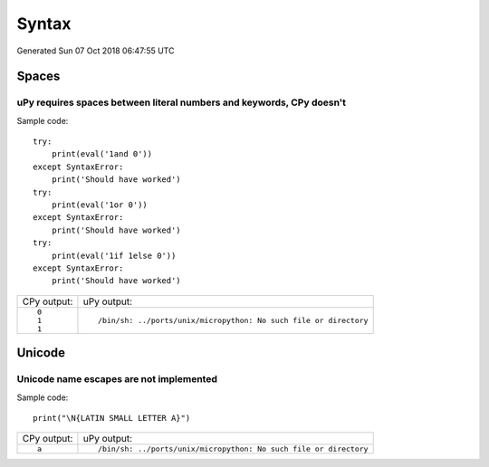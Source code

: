.. This document was generated by tools/gen-cpydiff.py

Syntax
======
Generated Sun 07 Oct 2018 06:47:55 UTC

Spaces
------

.. _cpydiff_syntax_spaces:

uPy requires spaces between literal numbers and keywords, CPy doesn't
~~~~~~~~~~~~~~~~~~~~~~~~~~~~~~~~~~~~~~~~~~~~~~~~~~~~~~~~~~~~~~~~~~~~~

Sample code::

    try:
        print(eval('1and 0'))
    except SyntaxError:
        print('Should have worked')
    try:
        print(eval('1or 0'))
    except SyntaxError:
        print('Should have worked')
    try:
        print(eval('1if 1else 0'))
    except SyntaxError:
        print('Should have worked')

+-------------+-------------------------------------------------------------------+
| CPy output: | uPy output:                                                       |
+-------------+-------------------------------------------------------------------+
| ::          | ::                                                                |
|             |                                                                   |
|     0       |     /bin/sh: ../ports/unix/micropython: No such file or directory |
|     1       |                                                                   |
|     1       |                                                                   |
+-------------+-------------------------------------------------------------------+

Unicode
-------

.. _cpydiff_syntax_unicode_nameesc:

Unicode name escapes are not implemented
~~~~~~~~~~~~~~~~~~~~~~~~~~~~~~~~~~~~~~~~

Sample code::

    print("\N{LATIN SMALL LETTER A}")

+-------------+-------------------------------------------------------------------+
| CPy output: | uPy output:                                                       |
+-------------+-------------------------------------------------------------------+
| ::          | ::                                                                |
|             |                                                                   |
|     a       |     /bin/sh: ../ports/unix/micropython: No such file or directory |
+-------------+-------------------------------------------------------------------+

